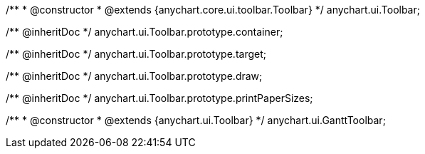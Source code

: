 /**
 * @constructor
 * @extends {anychart.core.ui.toolbar.Toolbar}
 */
anychart.ui.Toolbar;

/** @inheritDoc */
anychart.ui.Toolbar.prototype.container;

/** @inheritDoc */
anychart.ui.Toolbar.prototype.target;

/** @inheritDoc */
anychart.ui.Toolbar.prototype.draw;

/** @inheritDoc */
anychart.ui.Toolbar.prototype.printPaperSizes;

/**
 * @constructor
 * @extends {anychart.ui.Toolbar}
 */
anychart.ui.GanttToolbar;

